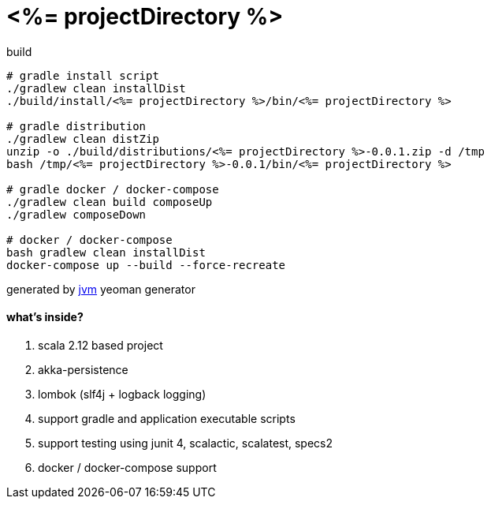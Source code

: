= <%= projectDirectory %>

//tag::content[]

.build
----
# gradle install script
./gradlew clean installDist
./build/install/<%= projectDirectory %>/bin/<%= projectDirectory %>

# gradle distribution
./gradlew clean distZip
unzip -o ./build/distributions/<%= projectDirectory %>-0.0.1.zip -d /tmp
bash /tmp/<%= projectDirectory %>-0.0.1/bin/<%= projectDirectory %>

# gradle docker / docker-compose
./gradlew clean build composeUp
./gradlew composeDown

# docker / docker-compose
bash gradlew clean installDist
docker-compose up --build --force-recreate
----

generated by link:https://github.com/daggerok/generator-jvm/[jvm] yeoman generator

==== what's inside?

. scala 2.12 based project
. akka-persistence
. lombok (slf4j + logback logging)
. support gradle and application executable scripts
. support testing using junit 4, scalactic, scalatest, specs2
. docker / docker-compose support

//end::content[]
